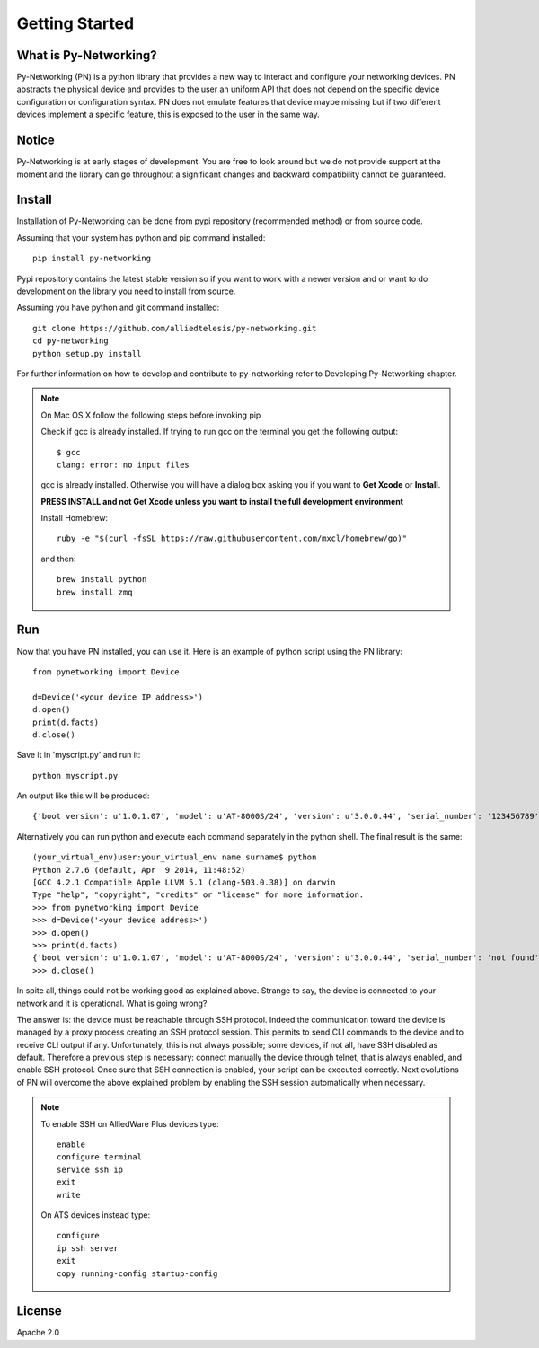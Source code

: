 Getting Started
###############

What is Py-Networking?
----------------------

Py-Networking (PN) is a python library that provides a new way to interact and configure your networking devices.
PN abstracts the physical device and provides to the user an uniform API that does not depend on the specific device configuration or configuration syntax.
PN does not emulate features that device maybe missing but if two different devices implement a specific feature, this is exposed to the user in the same way.

Notice
------
Py-Networking is at early stages of development. You are free to look around but we do not provide support at the moment
and the library can go throughout a significant changes and backward compatibility cannot be guaranteed.

Install
-------
Installation of Py-Networking can be done from pypi repository (recommended method) or from source code.

Assuming that your system has python and pip command installed::

    pip install py-networking

Pypi repository contains the latest stable version so if you want to work with a newer version and or want to do development
on the library you need to install from source.

Assuming you have python and git command installed::

    git clone https://github.com/alliedtelesis/py-networking.git
    cd py-networking
    python setup.py install

For further information on how to develop and contribute to py-networking refer to Developing Py-Networking chapter.

.. note::

    On Mac OS X follow the following steps before invoking pip

    Check if gcc is already installed.
    If trying to run gcc on the terminal you get the following output::

        $ gcc
        clang: error: no input files

    gcc is already installed. Otherwise you will have a dialog box asking you if you want to **Get Xcode** or **Install**.

    **PRESS INSTALL and not Get Xcode unless you want to install the full development environment**

    Install Homebrew::

        ruby -e "$(curl -fsSL https://raw.githubusercontent.com/mxcl/homebrew/go)"

    and then::

        brew install python
        brew install zmq


Run
---
Now that you have PN installed, you can use it.
Here is an example of python script using the PN library::

    from pynetworking import Device

    d=Device('<your device IP address>')
    d.open()
    print(d.facts)
    d.close()
 
Save it in 'myscript.py' and run it::

    python myscript.py

An output like this will be produced::

    {'boot version': u'1.0.1.07', 'model': u'AT-8000S/24', 'version': u'3.0.0.44', 'serial_number': '123456789', 'hardware_rev': u'00.01.00', 'os': 'ats', 'unit_number': u'1'}

Alternatively you can run python and execute each command separately in the python shell.
The final result is the same::

    (your_virtual_env)user:your_virtual_env name.surname$ python
    Python 2.7.6 (default, Apr  9 2014, 11:48:52) 
    [GCC 4.2.1 Compatible Apple LLVM 5.1 (clang-503.0.38)] on darwin
    Type "help", "copyright", "credits" or "license" for more information.
    >>> from pynetworking import Device
    >>> d=Device('<your device address>')
    >>> d.open()
    >>> print(d.facts)
    {'boot version': u'1.0.1.07', 'model': u'AT-8000S/24', 'version': u'3.0.0.44', 'serial_number': 'not found', 'hardware_rev': u'00.01.00', 'os': 'ats', 'unit_number': u'1'}
    >>> d.close()

In spite all, things could not be working good as explained above.
Strange to say, the device is connected to your network and it is operational.
What is going wrong?

The answer is: the device must be reachable through SSH protocol.
Indeed the communication toward the device is managed by a proxy process creating an SSH protocol session.
This permits to send CLI commands to the device and to receive CLI output if any.
Unfortunately, this is not always possible; some devices, if not all, have SSH disabled as default.
Therefore a previous step is necessary: connect manually the device through telnet, that is always enabled, and enable SSH protocol.
Once sure that SSH connection is enabled, your script can be executed correctly.
Next evolutions of PN will overcome the above explained problem by enabling the SSH session automatically when necessary.

.. note::

    To enable SSH on AlliedWare Plus devices type::

        enable
        configure terminal
        service ssh ip
        exit
        write
    
    On ATS devices instead type::

        configure
        ip ssh server
        exit
        copy running-config startup-config

License
-------
Apache 2.0


